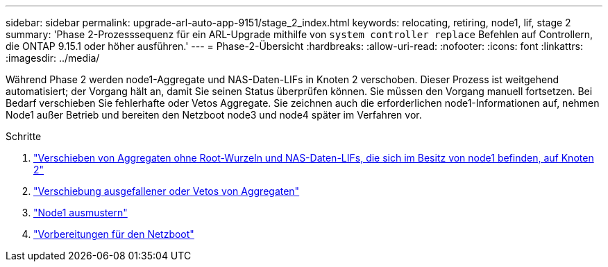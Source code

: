 ---
sidebar: sidebar 
permalink: upgrade-arl-auto-app-9151/stage_2_index.html 
keywords: relocating, retiring, node1, lif, stage 2 
summary: 'Phase 2-Prozesssequenz für ein ARL-Upgrade mithilfe von `system controller replace` Befehlen auf Controllern, die ONTAP 9.15.1 oder höher ausführen.' 
---
= Phase-2-Übersicht
:hardbreaks:
:allow-uri-read: 
:nofooter: 
:icons: font
:linkattrs: 
:imagesdir: ../media/


[role="lead"]
Während Phase 2 werden node1-Aggregate und NAS-Daten-LIFs in Knoten 2 verschoben. Dieser Prozess ist weitgehend automatisiert; der Vorgang hält an, damit Sie seinen Status überprüfen können. Sie müssen den Vorgang manuell fortsetzen. Bei Bedarf verschieben Sie fehlerhafte oder Vetos Aggregate. Sie zeichnen auch die erforderlichen node1-Informationen auf, nehmen Node1 außer Betrieb und bereiten den Netzboot node3 und node4 später im Verfahren vor.

.Schritte
. link:relocate_non_root_aggr_nas_data_lifs_node1_node2.html["Verschieben von Aggregaten ohne Root-Wurzeln und NAS-Daten-LIFs, die sich im Besitz von node1 befinden, auf Knoten 2"]
. link:relocate_failed_or_vetoed_aggr.html["Verschiebung ausgefallener oder Vetos von Aggregaten"]
. link:retire_node1.html["Node1 ausmustern"]
. link:prepare_for_netboot.html["Vorbereitungen für den Netzboot"]

